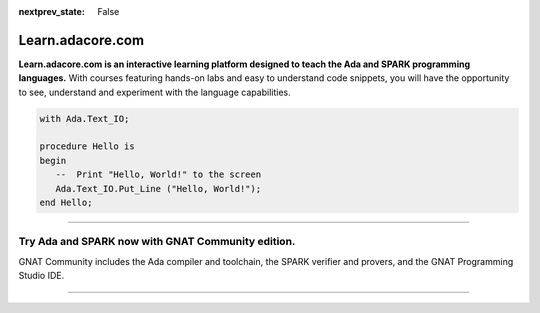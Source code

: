 .. meta::
  :author: AdaCore

:nextprev_state: False

.. container:: github-tag

  .. image:: https://s3.amazonaws.com/github/ribbons/forkme_right_darkblue_121621.png
    :target: https://github.com/AdaCore/learn
    :alt: Fork me on GitHub
    :align: right

Learn.adacore.com
===================

**Learn.adacore.com is an interactive learning platform designed to teach the Ada and SPARK programming languages.**
With courses featuring hands-on labs and easy to understand code snippets, you will have the opportunity to see, understand and experiment with the language capabilities.

.. code:: ada

    with Ada.Text_IO;

    procedure Hello is
    begin
       --  Print "Hello, World!" to the screen
       Ada.Text_IO.Put_Line ("Hello, World!");
    end Hello;



.. container:: content-blocks

    .. toctree::
       :maxdepth: 2

       About <about>
       Courses <courses/courses>
       Labs <labs/labs>
       Books <books/books>


-------------

.. container:: download-button

    .. image:: images/GNAT-Community-download.png
        :target: https://www.adacore.com/download
        :alt: Gnatcommunity Download
        :width: 100pc

Try Ada and SPARK now with GNAT Community edition.
~~~~~~~~~~~~~~~~~~~~~~~~~~~~~~~~~~~~~~~~~~~~~~~~~~~~

GNAT Community includes the Ada compiler and toolchain, the SPARK verifier and provers, and the GNAT Programming Studio IDE.

--------------

.. container:: mwac-banner

    .. image:: http://blog.adacore.com/uploads/_1800xAUTO_crop_center-center/MWAC-banner.png
        :target: https://www.makewithada.org
        :width: 100pc
